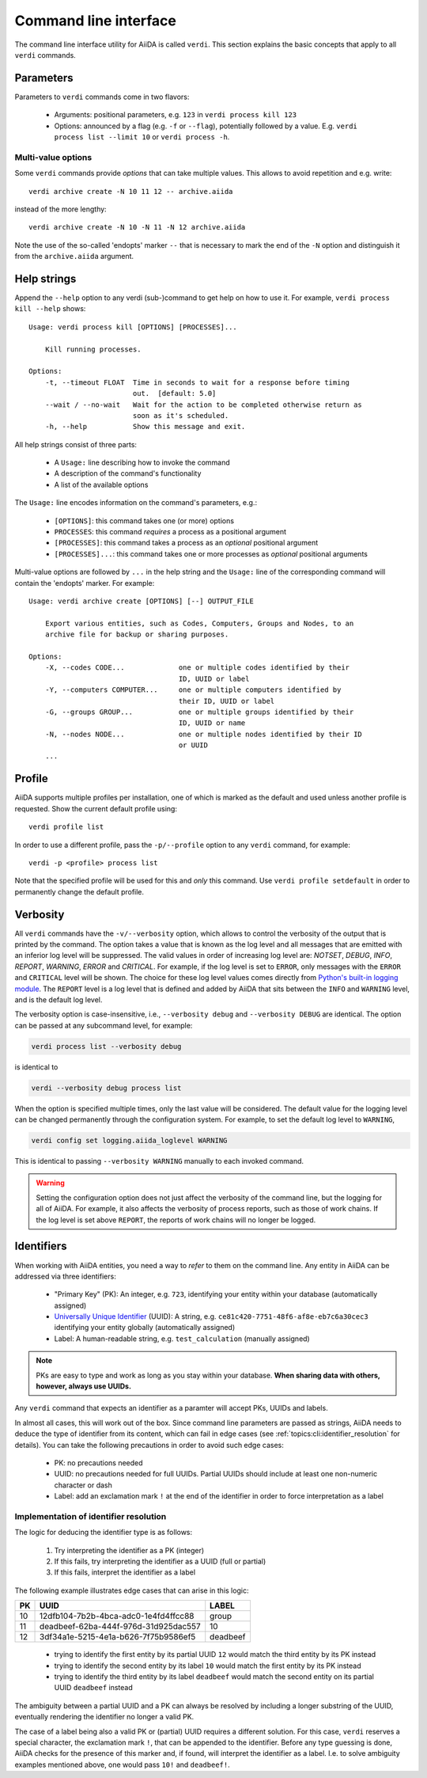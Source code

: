 .. _topics:cli:

**********************
Command line interface
**********************

The command line interface utility for AiiDA is called ``verdi``.
This section explains the basic concepts that apply to all ``verdi`` commands.


.. _topics:cli:parameters:

Parameters
==========
Parameters to ``verdi`` commands come in two flavors:

  * Arguments: positional parameters, e.g. ``123`` in ``verdi process kill 123``
  * Options: announced by a flag (e.g. ``-f`` or ``--flag``), potentially followed by a value. E.g. ``verdi process list --limit 10`` or ``verdi process -h``.

.. _topics:cli:multi_value_options:

Multi-value options
-------------------

Some ``verdi`` commands provide *options* that can take multiple values.
This allows to avoid repetition and e.g. write::

    verdi archive create -N 10 11 12 -- archive.aiida

instead of the more lengthy::

    verdi archive create -N 10 -N 11 -N 12 archive.aiida

Note the use of the so-called 'endopts' marker ``--`` that is necessary to mark the end of the ``-N`` option and distinguish it from the ``archive.aiida`` argument.


.. _topics:cli:help_strings:

Help strings
============
Append the ``--help`` option to any verdi (sub-)command to get help on how to use it.
For example, ``verdi process kill --help`` shows::

    Usage: verdi process kill [OPTIONS] [PROCESSES]...

        Kill running processes.

    Options:
        -t, --timeout FLOAT  Time in seconds to wait for a response before timing
                             out.  [default: 5.0]
        --wait / --no-wait   Wait for the action to be completed otherwise return as
                             soon as it's scheduled.
        -h, --help           Show this message and exit.

All help strings consist of three parts:

  * A ``Usage:`` line describing how to invoke the command
  * A description of the command's functionality
  * A list of the available options

The ``Usage:`` line encodes information on the command's parameters, e.g.:

 * ``[OPTIONS]``: this command takes one (or more) options
 * ``PROCESSES``: this command *requires* a process as a positional argument
 * ``[PROCESSES]``: this command takes a process as an *optional* positional argument
 * ``[PROCESSES]...``: this command takes one or more processes as *optional* positional arguments

Multi-value options are followed by ``...`` in the help string and the ``Usage:`` line of the corresponding command will contain the 'endopts' marker.
For example::

    Usage: verdi archive create [OPTIONS] [--] OUTPUT_FILE

        Export various entities, such as Codes, Computers, Groups and Nodes, to an
        archive file for backup or sharing purposes.

    Options:
        -X, --codes CODE...             one or multiple codes identified by their
                                        ID, UUID or label
        -Y, --computers COMPUTER...     one or multiple computers identified by
                                        their ID, UUID or label
        -G, --groups GROUP...           one or multiple groups identified by their
                                        ID, UUID or name
        -N, --nodes NODE...             one or multiple nodes identified by their ID
                                        or UUID
        ...


.. _topics:cli:profile:

Profile
=======
AiiDA supports multiple profiles per installation, one of which is marked as the default and used unless another profile is requested.
Show the current default profile using::

    verdi profile list

In order to use a different profile, pass the ``-p/--profile`` option to any ``verdi`` command, for example::

    verdi -p <profile> process list

Note that the specified profile will be used for this and *only* this command.
Use ``verdi profile setdefault`` in order to permanently change the default profile.


.. _topics:cli:verbosity:

Verbosity
=========
All ``verdi`` commands have the ``-v/--verbosity`` option, which allows to control the verbosity of the output that is printed by the command.
The option takes a value that is known as the log level and all messages that are emitted with an inferior log level will be suppressed.
The valid values in order of increasing log level are: `NOTSET`, `DEBUG`, `INFO`, `REPORT`, `WARNING`, `ERROR` and `CRITICAL`.
For example, if the log level is set to ``ERROR``, only messages with the ``ERROR`` and ``CRITICAL`` level will be shown.
The choice for these log level values comes directly from `Python's built-in logging module <https://docs.python.org/3/library/logging.html>`_.
The ``REPORT`` level is a log level that is defined and added by AiiDA that sits between the ``INFO`` and ``WARNING`` level, and is the default log level.

The verbosity option is case-insensitive, i.e., ``--verbosity debug`` and ``--verbosity DEBUG`` are identical.
The option can be passed at any subcommand level, for example:

.. code:: console

    verdi process list --verbosity debug

is identical to

.. code:: console

    verdi --verbosity debug process list

When the option is specified multiple times, only the last value will be considered.
The default value for the logging level can be changed permanently through the configuration system.
For example, to set the default log level to ``WARNING``,

.. code:: console

    verdi config set logging.aiida_loglevel WARNING

This is identical to passing ``--verbosity WARNING`` manually to each invoked command.

.. warning:: Setting the configuration option does not just affect the verbosity of the command line, but the logging for all of AiiDA.
    For example, it also affects the verbosity of process reports, such as those of work chains.
    If the log level is set above ``REPORT``, the reports of work chains will no longer be logged.


.. _topics:cli:identifiers:

Identifiers
===========

When working with AiiDA entities, you need a way to *refer* to them on the command line.
Any entity in AiiDA can be addressed via three identifiers:

 * "Primary Key" (PK): An integer, e.g. ``723``, identifying your entity within your database (automatically assigned)
 * `Universally Unique Identifier <https://en.wikipedia.org/wiki/Universally_unique_identifier#Version_4_(random)>`_ (UUID): A string, e.g. ``ce81c420-7751-48f6-af8e-eb7c6a30cec3`` identifying your entity globally (automatically assigned)
 * Label: A human-readable string, e.g. ``test_calculation`` (manually assigned)

.. note::

    PKs are easy to type and work as long as you stay within your database.
    **When sharing data with others, however, always use UUIDs.**

Any ``verdi`` command that expects an identifier as a paramter will accept PKs, UUIDs and labels.

In almost all cases, this will work out of the box.
Since command line parameters are passed as strings, AiiDA needs to deduce the type of identifier from its content, which can fail in edge cases (see :ref:`topics:cli:identifier_resolution` for details).
You can take the following precautions in order to avoid such edge cases:

  * PK: no precautions needed
  * UUID: no precautions needed for full UUIDs. Partial UUIDs should include at least one non-numeric character or dash
  * Label: add an exclamation mark ``!`` at the end of the identifier in order to force interpretation as a label


.. _topics:cli:identifier_resolution:

Implementation of identifier resolution
---------------------------------------

The logic for deducing the identifier type is as follows:

 1. Try interpreting the identifier as a PK (integer)
 2. If this fails, try interpreting the identifier as a UUID (full or partial)
 3. If this fails, interpret the identifier as a label

The following example illustrates edge cases that can arise in this logic:

===  =====================================  ========
PK   UUID                                   LABEL
===  =====================================  ========
10   12dfb104-7b2b-4bca-adc0-1e4fd4ffcc88   group
11   deadbeef-62ba-444f-976d-31d925dac557   10
12   3df34a1e-5215-4e1a-b626-7f75b9586ef5   deadbeef
===  =====================================  ========

 * trying to identify the first entity by its partial UUID ``12`` would match the third entity by its PK instead
 * trying to identify the second entity by its label ``10`` would match the first entity by its PK instead
 * trying to identify the third entity by its label ``deadbeef`` would match the second entity on its partial UUID ``deadbeef`` instead

The ambiguity between a partial UUID and a PK can always be resolved by including a longer substring of the UUID, eventually rendering the identifier no longer a valid PK.

The case of a label being also a valid PK or (partial) UUID requires a different solution.
For this case, ``verdi`` reserves a special character, the exclamation mark ``!``, that can be appended to the identifier.
Before any type guessing is done, AiiDA checks for the presence of this marker and, if found, will interpret the identifier as a label.
I.e. to solve ambiguity examples mentioned above, one would pass ``10!`` and ``deadbeef!``.
